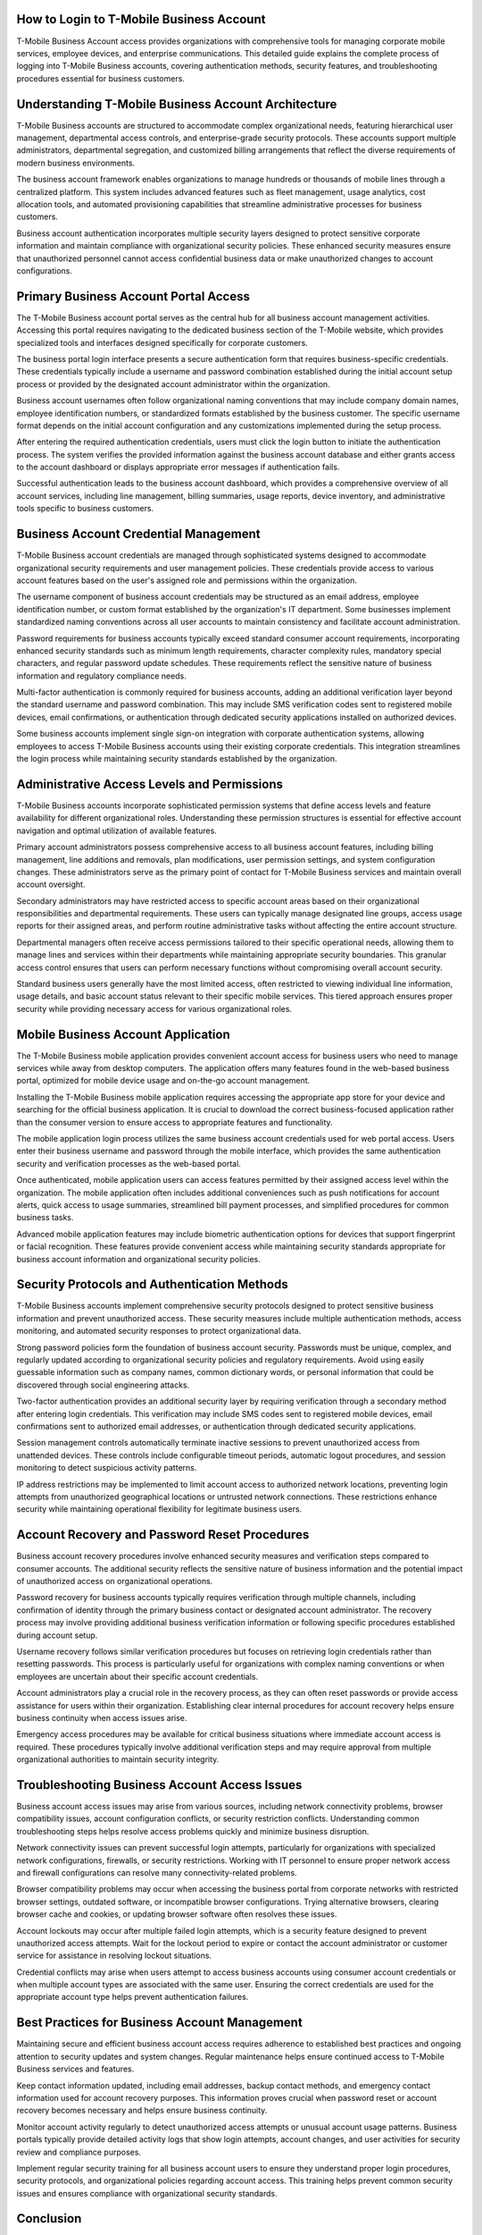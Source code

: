 How to Login to T-Mobile Business Account
=========================================

T-Mobile Business Account access provides organizations with comprehensive tools for managing corporate mobile services, employee devices, and enterprise communications. This detailed guide explains the complete process of logging into T-Mobile Business accounts, covering authentication methods, security features, and troubleshooting procedures essential for business customers.

Understanding T-Mobile Business Account Architecture
===================================================

T-Mobile Business accounts are structured to accommodate complex organizational needs, featuring hierarchical user management, departmental access controls, and enterprise-grade security protocols. These accounts support multiple administrators, departmental segregation, and customized billing arrangements that reflect the diverse requirements of modern business environments.

The business account framework enables organizations to manage hundreds or thousands of mobile lines through a centralized platform. This system includes advanced features such as fleet management, usage analytics, cost allocation tools, and automated provisioning capabilities that streamline administrative processes for business customers.

Business account authentication incorporates multiple security layers designed to protect sensitive corporate information and maintain compliance with organizational security policies. These enhanced security measures ensure that unauthorized personnel cannot access confidential business data or make unauthorized changes to account configurations.

Primary Business Account Portal Access
======================================

The T-Mobile Business account portal serves as the central hub for all business account management activities. Accessing this portal requires navigating to the dedicated business section of the T-Mobile website, which provides specialized tools and interfaces designed specifically for corporate customers.

The business portal login interface presents a secure authentication form that requires business-specific credentials. These credentials typically include a username and password combination established during the initial account setup process or provided by the designated account administrator within the organization.

Business account usernames often follow organizational naming conventions that may include company domain names, employee identification numbers, or standardized formats established by the business customer. The specific username format depends on the initial account configuration and any customizations implemented during the setup process.

After entering the required authentication credentials, users must click the login button to initiate the authentication process. The system verifies the provided information against the business account database and either grants access to the account dashboard or displays appropriate error messages if authentication fails.

Successful authentication leads to the business account dashboard, which provides a comprehensive overview of all account services, including line management, billing summaries, usage reports, device inventory, and administrative tools specific to business customers.

Business Account Credential Management
======================================

T-Mobile Business account credentials are managed through sophisticated systems designed to accommodate organizational security requirements and user management policies. These credentials provide access to various account features based on the user's assigned role and permissions within the organization.

The username component of business account credentials may be structured as an email address, employee identification number, or custom format established by the organization's IT department. Some businesses implement standardized naming conventions across all user accounts to maintain consistency and facilitate account administration.

Password requirements for business accounts typically exceed standard consumer account requirements, incorporating enhanced security standards such as minimum length requirements, character complexity rules, mandatory special characters, and regular password update schedules. These requirements reflect the sensitive nature of business information and regulatory compliance needs.

Multi-factor authentication is commonly required for business accounts, adding an additional verification layer beyond the standard username and password combination. This may include SMS verification codes sent to registered mobile devices, email confirmations, or authentication through dedicated security applications installed on authorized devices.

Some business accounts implement single sign-on integration with corporate authentication systems, allowing employees to access T-Mobile Business accounts using their existing corporate credentials. This integration streamlines the login process while maintaining security standards established by the organization.

Administrative Access Levels and Permissions
============================================

T-Mobile Business accounts incorporate sophisticated permission systems that define access levels and feature availability for different organizational roles. Understanding these permission structures is essential for effective account navigation and optimal utilization of available features.

Primary account administrators possess comprehensive access to all business account features, including billing management, line additions and removals, plan modifications, user permission settings, and system configuration changes. These administrators serve as the primary point of contact for T-Mobile Business services and maintain overall account oversight.

Secondary administrators may have restricted access to specific account areas based on their organizational responsibilities and departmental requirements. These users can typically manage designated line groups, access usage reports for their assigned areas, and perform routine administrative tasks without affecting the entire account structure.

Departmental managers often receive access permissions tailored to their specific operational needs, allowing them to manage lines and services within their departments while maintaining appropriate security boundaries. This granular access control ensures that users can perform necessary functions without compromising overall account security.

Standard business users generally have the most limited access, often restricted to viewing individual line information, usage details, and basic account status relevant to their specific mobile services. This tiered approach ensures proper security while providing necessary access for various organizational roles.

Mobile Business Account Application
===================================

The T-Mobile Business mobile application provides convenient account access for business users who need to manage services while away from desktop computers. The application offers many features found in the web-based business portal, optimized for mobile device usage and on-the-go account management.

Installing the T-Mobile Business mobile application requires accessing the appropriate app store for your device and searching for the official business application. It is crucial to download the correct business-focused application rather than the consumer version to ensure access to appropriate features and functionality.

The mobile application login process utilizes the same business account credentials used for web portal access. Users enter their business username and password through the mobile interface, which provides the same authentication security and verification processes as the web-based portal.

Once authenticated, mobile application users can access features permitted by their assigned access level within the organization. The mobile application often includes additional conveniences such as push notifications for account alerts, quick access to usage summaries, streamlined bill payment processes, and simplified procedures for common business tasks.

Advanced mobile application features may include biometric authentication options for devices that support fingerprint or facial recognition. These features provide convenient access while maintaining security standards appropriate for business account information and organizational security policies.

Security Protocols and Authentication Methods
=============================================

T-Mobile Business accounts implement comprehensive security protocols designed to protect sensitive business information and prevent unauthorized access. These security measures include multiple authentication methods, access monitoring, and automated security responses to protect organizational data.

Strong password policies form the foundation of business account security. Passwords must be unique, complex, and regularly updated according to organizational security policies and regulatory requirements. Avoid using easily guessable information such as company names, common dictionary words, or personal information that could be discovered through social engineering attacks.

Two-factor authentication provides an additional security layer by requiring verification through a secondary method after entering login credentials. This verification may include SMS codes sent to registered mobile devices, email confirmations sent to authorized email addresses, or authentication through dedicated security applications.

Session management controls automatically terminate inactive sessions to prevent unauthorized access from unattended devices. These controls include configurable timeout periods, automatic logout procedures, and session monitoring to detect suspicious activity patterns.

IP address restrictions may be implemented to limit account access to authorized network locations, preventing login attempts from unauthorized geographical locations or untrusted network connections. These restrictions enhance security while maintaining operational flexibility for legitimate business users.

Account Recovery and Password Reset Procedures
==============================================

Business account recovery procedures involve enhanced security measures and verification steps compared to consumer accounts. The additional security reflects the sensitive nature of business information and the potential impact of unauthorized access on organizational operations.

Password recovery for business accounts typically requires verification through multiple channels, including confirmation of identity through the primary business contact or designated account administrator. The recovery process may involve providing additional business verification information or following specific procedures established during account setup.

Username recovery follows similar verification procedures but focuses on retrieving login credentials rather than resetting passwords. This process is particularly useful for organizations with complex naming conventions or when employees are uncertain about their specific account credentials.

Account administrators play a crucial role in the recovery process, as they can often reset passwords or provide access assistance for users within their organization. Establishing clear internal procedures for account recovery helps ensure business continuity when access issues arise.

Emergency access procedures may be available for critical business situations where immediate account access is required. These procedures typically involve additional verification steps and may require approval from multiple organizational authorities to maintain security integrity.

Troubleshooting Business Account Access Issues
==============================================

Business account access issues may arise from various sources, including network connectivity problems, browser compatibility issues, account configuration conflicts, or security restriction conflicts. Understanding common troubleshooting steps helps resolve access problems quickly and minimize business disruption.

Network connectivity issues can prevent successful login attempts, particularly for organizations with specialized network configurations, firewalls, or security restrictions. Working with IT personnel to ensure proper network access and firewall configurations can resolve many connectivity-related problems.

Browser compatibility problems may occur when accessing the business portal from corporate networks with restricted browser settings, outdated software, or incompatible browser configurations. Trying alternative browsers, clearing browser cache and cookies, or updating browser software often resolves these issues.

Account lockouts may occur after multiple failed login attempts, which is a security feature designed to prevent unauthorized access attempts. Wait for the lockout period to expire or contact the account administrator or customer service for assistance in resolving lockout situations.

Credential conflicts may arise when users attempt to access business accounts using consumer account credentials or when multiple account types are associated with the same user. Ensuring the correct credentials are used for the appropriate account type helps prevent authentication failures.

Best Practices for Business Account Management
==============================================

Maintaining secure and efficient business account access requires adherence to established best practices and ongoing attention to security updates and system changes. Regular maintenance helps ensure continued access to T-Mobile Business services and features.

Keep contact information updated, including email addresses, backup contact methods, and emergency contact information used for account recovery purposes. This information proves crucial when password reset or account recovery becomes necessary and helps ensure business continuity.

Monitor account activity regularly to detect unauthorized access attempts or unusual account usage patterns. Business portals typically provide detailed activity logs that show login attempts, account changes, and user activities for security review and compliance purposes.

Implement regular security training for all business account users to ensure they understand proper login procedures, security protocols, and organizational policies regarding account access. This training helps prevent common security issues and ensures compliance with organizational security standards.

Conclusion
==========

Successfully accessing T-Mobile Business accounts requires understanding the specialized features, security protocols, and user management systems designed for business customers. The comprehensive tools and enhanced security measures provide powerful capabilities while requiring careful attention to proper access procedures and security practices.

By following these detailed guidelines, business customers can effectively utilize all available features of their T-Mobile Business accounts while maintaining appropriate security controls and access management. Regular maintenance and adherence to security best practices ensure reliable account access and protect sensitive business information from unauthorized access attempts.
